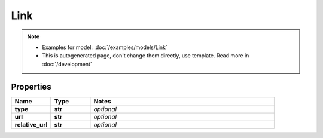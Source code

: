 Link
#########

.. note::

  + Examples for model: :doc:`/examples/models/Link`
  + This is autogenerated page, don't change them directly, use template. Read more in :doc:`/development`

Properties
----------
.. list-table::
   :widths: 15 15 70
   :header-rows: 1

   * - Name
     - Type
     - Notes
   * - **type**
     - **str**
     - `optional` 
   * - **url**
     - **str**
     - `optional` 
   * - **relative_url**
     - **str**
     - `optional` 


